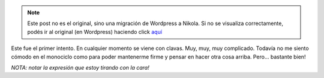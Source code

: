 .. link:
.. description:
.. tags: circo
.. date: 2011/08/21 14:26:03
.. title: Rock baby!
.. slug: rock-baby


.. note::

   Este post no es el original, sino una migración de Wordpress a
   Nikola. Si no se visualiza correctamente, podés ir al original (en
   Wordpress) haciendo click aquí_

.. _aquí: http://humitos.wordpress.com/2011/08/21/rock-baby/


Este fue el primer intento. En cualquier momento se viene con clavas.
Muy, muy, muy complicado. Todavía no me siento cómodo en el monociclo
como para poder mantenerme firme y pensar en hacer otra cosa arriba.
Pero... bastante bien!

|image0|\ *NOTA: notar la expresión que estoy tirando con la cara!*

.. |image0| image:: http://humitos.files.wordpress.com/2011/08/p8202752.jpg
   :target: http://humitos.files.wordpress.com/2011/08/p8202752.jpg
